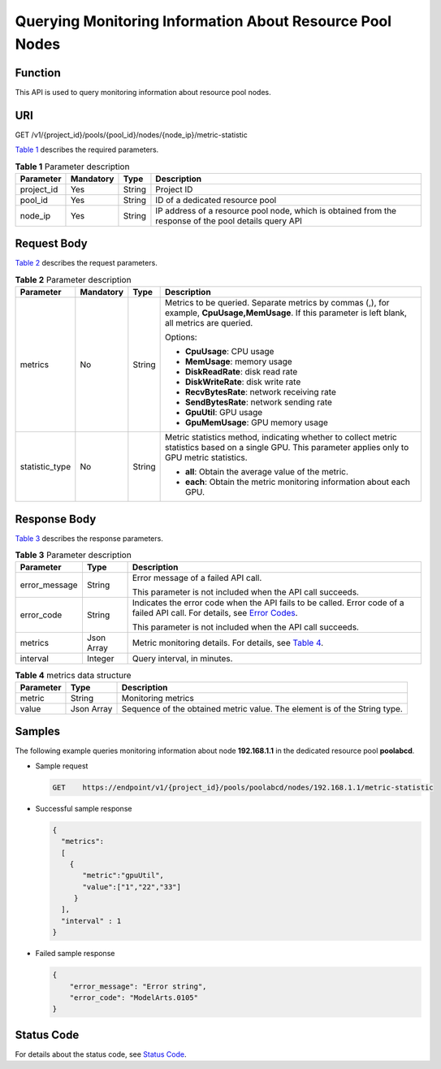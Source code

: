 Querying Monitoring Information About Resource Pool Nodes
=========================================================

Function
--------

This API is used to query monitoring information about resource pool nodes.

URI
---

GET /v1/{project_id}/pools/{pool_id}/nodes/{node_ip}/metric-statistic

`Table 1 <#modelarts030151enustopic0188079989table4442765616454>`__ describes the required parameters. 

.. _modelarts030151enustopic0188079989table4442765616454:

.. table:: **Table 1** Parameter description

   +------------+-----------+--------+-------------------------------------------------------------------------------------------------------+
   | Parameter  | Mandatory | Type   | Description                                                                                           |
   +============+===========+========+=======================================================================================================+
   | project_id | Yes       | String | Project ID                                                                                            |
   +------------+-----------+--------+-------------------------------------------------------------------------------------------------------+
   | pool_id    | Yes       | String | ID of a dedicated resource pool                                                                       |
   +------------+-----------+--------+-------------------------------------------------------------------------------------------------------+
   | node_ip    | Yes       | String | IP address of a resource pool node, which is obtained from the response of the pool details query API |
   +------------+-----------+--------+-------------------------------------------------------------------------------------------------------+

Request Body
------------

`Table 2 <#modelarts030151enustopic0188079989table87520312215>`__ describes the request parameters. 

.. _modelarts030151enustopic0188079989table87520312215:

.. table:: **Table 2** Parameter description

   +-----------------+-----------------+-----------------+--------------------------------------------------------------------------------------------------------------------------------------------------------+
   | Parameter       | Mandatory       | Type            | Description                                                                                                                                            |
   +=================+=================+=================+========================================================================================================================================================+
   | metrics         | No              | String          | Metrics to be queried. Separate metrics by commas (,), for example, **CpuUsage,MemUsage**. If this parameter is left blank, all metrics are queried.   |
   |                 |                 |                 |                                                                                                                                                        |
   |                 |                 |                 | Options:                                                                                                                                               |
   |                 |                 |                 |                                                                                                                                                        |
   |                 |                 |                 | -  **CpuUsage**: CPU usage                                                                                                                             |
   |                 |                 |                 | -  **MemUsage**: memory usage                                                                                                                          |
   |                 |                 |                 | -  **DiskReadRate**: disk read rate                                                                                                                    |
   |                 |                 |                 | -  **DiskWriteRate**: disk write rate                                                                                                                  |
   |                 |                 |                 | -  **RecvBytesRate**: network receiving rate                                                                                                           |
   |                 |                 |                 | -  **SendBytesRate**: network sending rate                                                                                                             |
   |                 |                 |                 | -  **GpuUtil**: GPU usage                                                                                                                              |
   |                 |                 |                 | -  **GpuMemUsage**: GPU memory usage                                                                                                                   |
   +-----------------+-----------------+-----------------+--------------------------------------------------------------------------------------------------------------------------------------------------------+
   | statistic_type  | No              | String          | Metric statistics method, indicating whether to collect metric statistics based on a single GPU. This parameter applies only to GPU metric statistics. |
   |                 |                 |                 |                                                                                                                                                        |
   |                 |                 |                 | -  **all**: Obtain the average value of the metric.                                                                                                    |
   |                 |                 |                 | -  **each**: Obtain the metric monitoring information about each GPU.                                                                                  |
   +-----------------+-----------------+-----------------+--------------------------------------------------------------------------------------------------------------------------------------------------------+

Response Body
-------------

`Table 3 <#modelarts030151enustopic0188079989table1414514116749>`__ describes the response parameters. 

.. _modelarts030151enustopic0188079989table1414514116749:

.. table:: **Table 3** Parameter description

   +-----------------------+-----------------------+-------------------------------------------------------------------------------------------------------------------------------------------------------------------------+
   | Parameter             | Type                  | Description                                                                                                                                                             |
   +=======================+=======================+=========================================================================================================================================================================+
   | error_message         | String                | Error message of a failed API call.                                                                                                                                     |
   |                       |                       |                                                                                                                                                                         |
   |                       |                       | This parameter is not included when the API call succeeds.                                                                                                              |
   +-----------------------+-----------------------+-------------------------------------------------------------------------------------------------------------------------------------------------------------------------+
   | error_code            | String                | Indicates the error code when the API fails to be called. Error code of a failed API call. For details, see `Error Codes <../../common_parameters/error_codes.html>`__. |
   |                       |                       |                                                                                                                                                                         |
   |                       |                       | This parameter is not included when the API call succeeds.                                                                                                              |
   +-----------------------+-----------------------+-------------------------------------------------------------------------------------------------------------------------------------------------------------------------+
   | metrics               | Json Array            | Metric monitoring details. For details, see `Table 4 <#modelarts030151enustopic0188079989table8361164171810>`__.                                                        |
   +-----------------------+-----------------------+-------------------------------------------------------------------------------------------------------------------------------------------------------------------------+
   | interval              | Integer               | Query interval, in minutes.                                                                                                                                             |
   +-----------------------+-----------------------+-------------------------------------------------------------------------------------------------------------------------------------------------------------------------+



.. _modelarts030151enustopic0188079989table8361164171810:

.. table:: **Table 4** metrics data structure

   +-----------+------------+---------------------------------------------------------------------------+
   | Parameter | Type       | Description                                                               |
   +===========+============+===========================================================================+
   | metric    | String     | Monitoring metrics                                                        |
   +-----------+------------+---------------------------------------------------------------------------+
   | value     | Json Array | Sequence of the obtained metric value. The element is of the String type. |
   +-----------+------------+---------------------------------------------------------------------------+

Samples
-------

The following example queries monitoring information about node **192.168.1.1** in the dedicated resource pool **poolabcd**.

-  Sample request

   .. code-block::

      GET    https://endpoint/v1/{project_id}/pools/poolabcd/nodes/192.168.1.1/metric-statistic

-  Successful sample response

   .. code-block::

      {
        "metrics":
        [
          {
             "metric":"gpuUtil",
             "value":["1","22","33"]
           }
        ],
        "interval" : 1
      }

-  Failed sample response

   .. code-block::

      {
          "error_message": "Error string",
          "error_code": "ModelArts.0105"
      }

Status Code
-----------

For details about the status code, see `Status Code <../../common_parameters/status_code.html#modelarts030094>`__.



